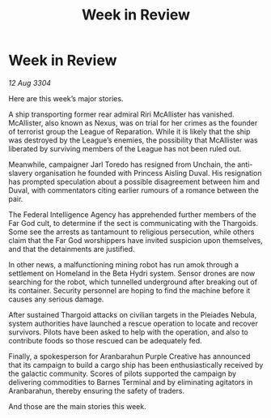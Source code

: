 :PROPERTIES:
:ID:       217ab6ad-8458-4b46-aeee-6734a214c699
:END:
#+title: Week in Review
#+filetags: :3304:galnet:

* Week in Review

/12 Aug 3304/

Here are this week’s major stories. 

A ship transporting former rear admiral Riri McAllister has vanished. McAllister, also known as Nexus, was on trial for her crimes as the founder of terrorist group the League of Reparation. While it is likely that the ship was destroyed by the League’s enemies, the possibility that McAllister was liberated by surviving members of the League has not been ruled out. 

Meanwhile, campaigner Jarl Toredo has resigned from Unchain, the anti-slavery organisation he founded with Princess Aisling Duval. His resignation has prompted speculation about a possible disagreement between him and Duval, with commentators citing earlier rumours of a romance between the pair. 

The Federal Intelligence Agency has apprehended further members of the Far God cult, to determine if the sect is communicating with the Thargoids. Some see the arrests as tantamount to religious persecution, while others claim that the Far God worshippers have invited suspicion upon themselves, and that the detainments are justified. 

In other news, a malfunctioning mining robot has run amok through a settlement on Homeland in the Beta Hydri system. Sensor drones are now searching for the robot, which tunnelled underground after breaking out of its container. Security personnel are hoping to find the machine before it causes any serious damage. 

After sustained Thargoid attacks on civilian targets in the Pleiades Nebula, system authorities have launched a rescue operation to locate and recover survivors. Pilots have been asked to help with the operation, and also to contribute foods so those rescued can be adequately fed. 

Finally, a spokesperson for Aranbarahun Purple Creative has announced that its campaign to build a cargo ship has been enthusiastically received by the galactic community. Scores of pilots supported the campaign by delivering commodities to Barnes Terminal and by eliminating agitators in Aranbarahun, thereby ensuring the safety of traders. 

And those are the main stories this week.
